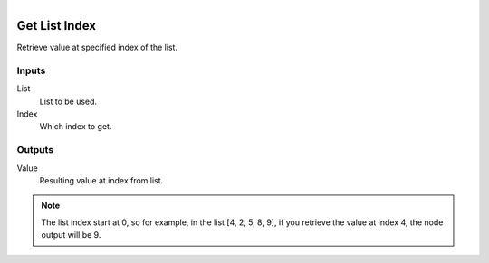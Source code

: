 .. figure:: /images/logic_nodes/data/list/ln-get_list_index.png
   :align: right
   :width: 215
   :alt: Get List Index Node

.. _ln-get_list_index:

==============================
Get List Index
==============================

Retrieve value at specified index of the list.

Inputs
++++++++++++++++++++++++++++++

List
   List to be used.

Index
   Which index to get.

Outputs
++++++++++++++++++++++++++++++

Value
   Resulting value at index from list.

.. note::
   The list index start at 0, so for example, in the list [4, 2, 5, 8, 9], if you retrieve the value
   at index 4, the node output will be 9.
